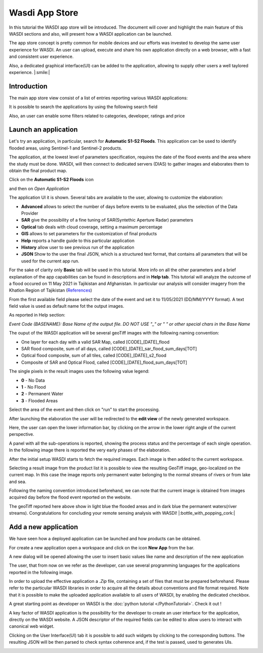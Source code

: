 .. App store Tutorial

.. _AppStoreTutorial:

Wasdi App Store
==================

In this tutorial the WASDI app store will be introduced.
The document will cover and highlight the main feature of this WASDI sections and also, will present how a WASDI application can be launched.

The app store concept is pretty common for mobile devices and our efforts
was invested to develop the same user experience for WASDI.
An user can upload, execute and share his own application directly on
a web browser, with a fast and consistent user experience.

Also, a dedicated graphical interface(UI) can be added to the application,
allowing to supply other users a well taylored experience. |:smile:|

Introduction
-------------

The main app store view consist of a list of entries reporting various WASDI applications:

.. image:: _static/appstore_images/1.png

It is possible to search the applications by using the following search field

.. image:: _static/appstore_images/2Zoom.png

Also, an user can enable some filters related to categories, developer, ratings and price

.. image:: _static/appstore_images/3Zoom.png

Launch an application
------------------------

Let's try an application, in particular, search for **Automatic S1-S2 Floods**.
This application can be used to identify flooded areas, using Sentinel-1 and Sentinel-2 products.

The application, at the lowest level of parameters specification, requires the date of the
flood events and the area where the study must be done.
WASDI, will then connect to dedicated servers (DIAS) to gather images and elaborates them to
obtain the final product map.

Click on the **Automatic S1-S2 Floods** icon

.. image:: _static/appstore_images/4.png

and then on *Open Application*

.. image:: _static/appstore_images/5.png

The application UI it is shown. Several tabs are available to the user, allowing to customize the elaboration:

* **Advanced** allows to select the number of days before events to be evaluated, plus the selection of the Data Provider
* **SAR** give the possibility of a fine tuning of SAR(Syntethic Aperture Radar) parameters
* **Optical** tab deals with cloud coverage, setting a maximum percentage
* **GIS** allows to set parameters for the customization of final products
* **Help** reports a handle guide to this particular application
* **History** allow user to see previous run of the application
* **JSON** Show to the user the final JSON, which is a structured text format, that contains all parameters that will be used for the current app run.

For the sake of clarity only **Basic** tab will be used in this tutorial. More info on all the other parameters and a brief
explanation of the app capabilities can be found in descriptions and in **Help tab**.
This tutorial will analyze the outcome of a flood occured on 11 May 2021 in Tajikistan and Afghanistan. In particular our
analysis will consider imagery from the Khatlon Region of Tajikistan (`References <http://floodlist.com/asia/tajikistan-afghanistan-flash-floods-may-2021>`_)


From the first available field please select the date of the event and set it to 11/05/2021 (DD/MM/YYYY format).
A text field value is used as default name fot the output images.

As reported in Help section:

*Event Code (BASENAME): Base Name of the output file. DO NOT USE "_" or " " or other special chars in the Base Name*

The ouput of the WASDI application will be several geoTiff images with the following naming convention:

* One layer for each day with a valid SAR Map, called [CODE]_[DATE]_flood
* SAR flood composite, sum of all days, called [CODE]_[DATE]_sar_flood_sum_days[TOT]
* Optical flood composite, sum of all tiles, called [CODE]_[DATE]_s2_flood
* Composite of SAR and Optical Flood, called [CODE]_[DATE]_flood_sum_days[TOT]

The single pixels in the result images uses the following value legend:

* **0** - No Data
* **1** - No Flood
* **2** - Permanent Water
* **3** - Flooded Areas

Select the area of the event and then click on "run" to start the processing.

.. image:: _static/appstore_images/6.png

After launching the elaboration the user will be redirected to the **edit view** of the newly generated workspace.

.. image:: _static/appstore_images/7.png

Here, the user can open the lower information bar, by clicking on the arrow in the lower right angle of the current perspective.

.. image:: _static/appstore_images/8.png

A panel with all the sub-operations is reported, showing the process status and the percentage of each single operation.
In the following image there is reported the very early phases of the elaboration.

.. image:: _static/appstore_images/9.png

After the initial setup WASDI starts to fetch the required images. Each image is then added to the current workspace.

.. image:: _static/appstore_images/10.png

Selecting a result image from the product list it is possible to view the resulting GeoTiff image, geo-localized on the
current map. In this case the image reports only permanent water belonging to the normal streams of rivers or from lake and sea.

Following the naming convention introduced beforehand, we can note that the current image is obtained from images
acquired day before the flood event reported on the website.

.. image:: _static/appstore_images/11.png

The geoTiff reported here above show in light blue the flooded areas and in dark blue the permanent waters(river streams).
Congratulations for concluding your remote sensing analysis with WASDI! |:bottle_with_popping_cork:|

Add a new application
-------------------------

We have seen how a deployed application can be launched and how products can be obtained.

For create a new application open a workspace and click on the icon **New App** from the
bar.

.. image:: _static/appstore_images/NA1.png

A new dialog will be opened allowing the user to insert basic values like name and description of the
new application

.. image:: _static/appstore_images/NA2.png

The user, that from now on we refer as the developer, can use several programming languages for the applications
reported in the following image.

.. image:: _static/appstore_images/NA3.png

In order to upload the effective application a *.Zip* file, containing a set of files that must be prepared beforehand.
Please refer to the particular WASDI libraries in order to acquire all the details about conventions and file format required.
Note that it is possible to make the uploaded application available to all users of WASDI, by enabling the dedicated checkbox.

A great starting point as developer on WASDI is the :doc:`python tutorial </PythonTutorial>`. Check it out !

A key factor of WASDI application is the possibility for the developer to create an user interface for the application, directly on the WASDI website.
A JSON descriptor of the required fields can be edited to allow users to interact with canonical web widget.

Clicking on the User Interface(UI) tab it is possible to add such widgets by clicking to the corresponding buttons.
The resulting JSON will be then parsed to check syntax coherence and, if the test is passed, used to generates UIs.

.. image:: _static/appstore_images/NA4.png


